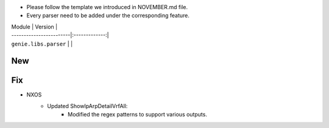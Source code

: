 * Please follow the template we introduced in NOVEMBER.md file.
* Every parser need to be added under the corresponding feature.

| Module                  | Version       |
| ------------------------|:-------------:|
| ``genie.libs.parser``   |               |

--------------------------------------------------------------------------------
                                New
--------------------------------------------------------------------------------



--------------------------------------------------------------------------------
                                Fix
--------------------------------------------------------------------------------
* NXOS
    * Updated ShowIpArpDetailVrfAll:
        * Modified the regex patterns to support various outputs.
